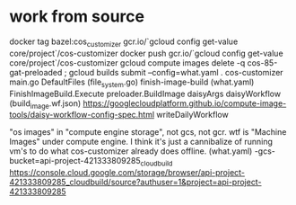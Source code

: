 * work from source
docker tag bazel:cos_customizer gcr.io/`gcloud config get-value core/project`/cos-customizer
docker push gcr.io/`gcloud config get-value core/project`/cos-customizer
gcloud compute images delete -q cos-85-gat-preloaded ; gcloud builds submit --config=what.yaml .
cos-customizer
  main.go
    DefaultFiles (file_system.go)
      finish-image-build (what.yaml)
        FinishImageBuild.Execute
          preloader.BuildImage
            daisyArgs
              daisyWorkflow (build_image.wf.json)
                https://googlecloudplatform.github.io/compute-image-tools/daisy-workflow-config-spec.html
                writeDailyWorkflow

"os images" in "compute engine storage", not gcs, not gcr.
wtf is "Machine Images" under compute engine.  I think it's just a cannibalize
of running vm's to do what cos-customizer already does offline.
(what.yaml) -gcs-bucket=api-project-421333809285_cloudbuild
https://console.cloud.google.com/storage/browser/api-project-421333809285_cloudbuild/source?authuser=1&project=api-project-421333809285
